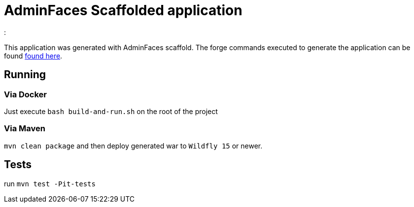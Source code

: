= AdminFaces Scaffolded application
:  

This application was generated with AdminFaces scaffold. The forge commands executed to generate the application can be found https://github.com/adminfaces/admin-addon#generated-application[found here^].


== Running


=== Via Docker

Just execute `bash build-and-run.sh` on the root of the project 

=== Via Maven

`mvn clean package` and then deploy generated war to `Wildfly 15` or newer. 

== Tests
run `mvn test -Pit-tests`
